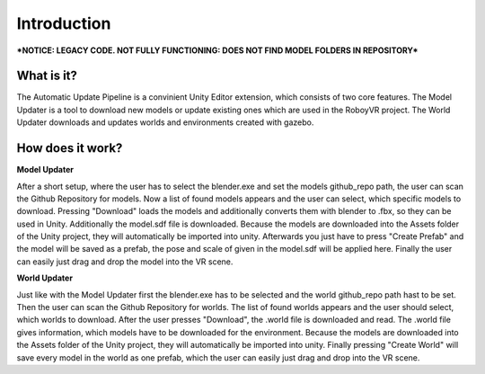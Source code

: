 Introduction 
============

***NOTICE: LEGACY CODE. NOT FULLY FUNCTIONING: DOES NOT FIND MODEL FOLDERS IN REPOSITORY***

What is it?
-----------

The Automatic Update Pipeline is a convinient Unity Editor extension, which consists of two core features. 
The Model Updater is a tool to download new models or update existing ones which are used in the RoboyVR project. 
The World Updater downloads and updates worlds and environments created with gazebo.


How does it work?
-----------------

**Model Updater**

After a short setup, where the user has to select the blender.exe and set the models github_repo path, the user can scan the Github Repository for models.
Now a list of found models appears and the user can select, which specific models to download.
Pressing "Download" loads the models and additionally converts them with blender to .fbx, so they can be used in Unity. Additionally the model.sdf file is downloaded.
Because the models are downloaded into the Assets folder of the Unity project, they will automatically be imported into unity.
Afterwards you just have to press "Create Prefab" and the model will be saved as a prefab, the pose and scale of given in the model.sdf will be applied here. 
Finally the user can easily just drag and drop the model into the VR scene.

**World Updater**

Just like with the Model Updater first the blender.exe has to be selected and the world github_repo path hast to be set. 
Then the user can scan the Github Repository for worlds.
The list of found worlds appears and the user should select, which worlds to download.
After the user presses "Download", the .world file is downloaded and read. The .world file gives information, which models have to be downloaded for the environment.
Because the models are downloaded into the Assets folder of the Unity project, they will automatically be imported into unity.
Finally pressing "Create World" will save every model in the world as one prefab, which the user can easily just drag and drop into the VR scene.